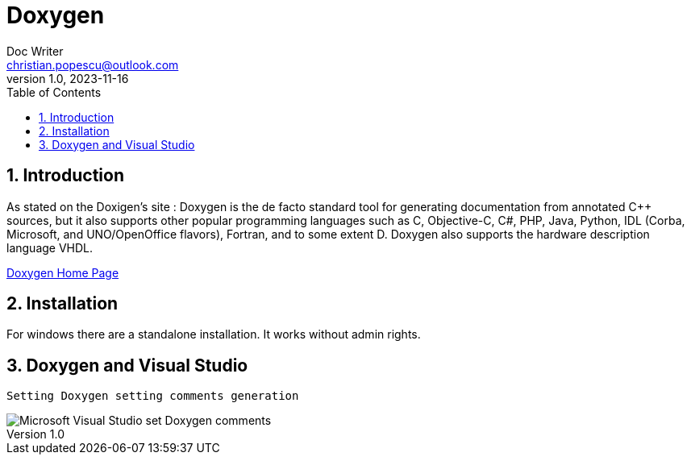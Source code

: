 = Doxygen
Doc Writer <christian.popescu@outlook.com>
v 1.0, 2023-11-16
:sectnums:
:toc:
:toclevels: 5
:pdf-page-size: A3

== Introduction

As stated on the Doxigen's site :
Doxygen is the de facto standard tool for generating documentation from annotated C++ sources, but it also supports other popular programming languages such as C, Objective-C, C#, PHP, Java, Python, IDL (Corba, Microsoft, and UNO/OpenOffice flavors), Fortran, and to some extent D. Doxygen also supports the hardware description language VHDL.

https://www.doxygen.nl/index.html[Doxygen Home Page]


== Installation

For windows there are a standalone installation. It works without admin rights.



== Doxygen and Visual Studio


 Setting Doxygen setting comments generation

image::img/Microsoft Visual Studio set Doxygen comments.png[]
